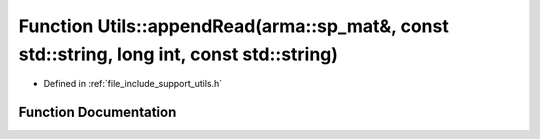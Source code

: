 .. _exhale_function_namespace_utils_1a539f748060b159cd9c3fd87ecf12ffd5:

Function Utils::appendRead(arma::sp_mat&, const std::string, long int, const std::string)
=========================================================================================

- Defined in :ref:`file_include_support_utils.h`


Function Documentation
----------------------


.. doxygenfunction:: Utils::appendRead(arma::sp_mat&, const std::string, long int, const std::string)
